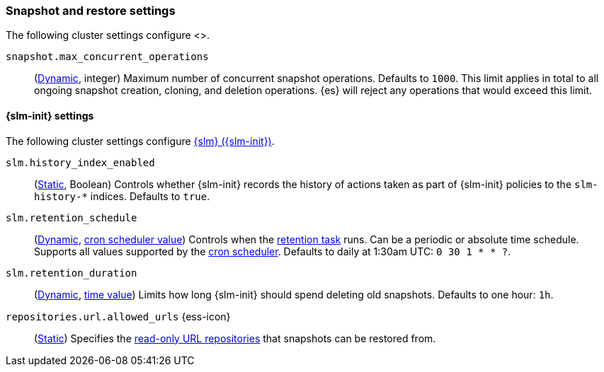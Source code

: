 [[snapshot-settings]]
=== Snapshot and restore settings
[subs="attributes"]

The following cluster settings configure <<snapshot-restore,snapshot and
restore>>.

[[snapshot-max-concurrent-ops]]
`snapshot.max_concurrent_operations`::
(<<dynamic-cluster-setting,Dynamic>>, integer) Maximum number of concurrent
snapshot operations. Defaults to `1000`. This limit applies in total to all
ongoing snapshot creation, cloning, and deletion operations. {es} will reject
any operations that would exceed this limit.

==== {slm-init} settings

The following cluster settings configure <<snapshot-lifecycle-management,{slm}
({slm-init})>>.

[[slm-history-index-enabled]]
`slm.history_index_enabled`::
(<<static-cluster-setting,Static>>, Boolean)
Controls whether {slm-init} records the history of actions taken as part of {slm-init} policies
to the `slm-history-*` indices. Defaults to `true`.

[[slm-retention-schedule]]
`slm.retention_schedule`::
(<<dynamic-cluster-setting,Dynamic>>, <<schedule-cron,cron scheduler value>>)
Controls when the <<slm-retention,retention task>> runs.
Can be a periodic or absolute time schedule.
Supports all values supported by the <<schedule-cron,cron scheduler>>.
Defaults to daily at 1:30am UTC: `0 30 1 * * ?`.

[[slm-retention-duration]]
`slm.retention_duration`::
(<<dynamic-cluster-setting,Dynamic>>, <<time-units,time value>>)
Limits how long {slm-init} should spend deleting old snapshots.
Defaults to one hour: `1h`.

[[repositories-url-allowed]]
// tag::repositories-url-allowed[]
`repositories.url.allowed_urls` {ess-icon}::
(<<static-cluster-setting,Static>>)
Specifies the <<snapshots-read-only-repository,read-only URL repositories>> that snapshots can be restored from.
// end::repositories-url-allowed[]
